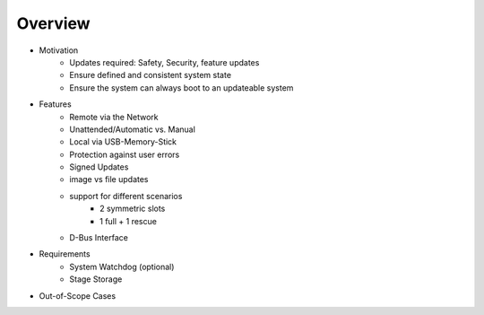 Overview
========

* Motivation
   * Updates required: Safety, Security, feature updates
   * Ensure defined and consistent system state
   * Ensure the system can always boot to an updateable system
* Features
   * Remote via the Network
   * Unattended/Automatic vs. Manual
   * Local via USB-Memory-Stick
   * Protection against user errors
   * Signed Updates
   * image vs file updates
   * support for different scenarios
      * 2 symmetric slots
      * 1 full + 1 rescue
   * D-Bus Interface
* Requirements
   * System Watchdog (optional)
   * Stage Storage
* Out-of-Scope Cases
